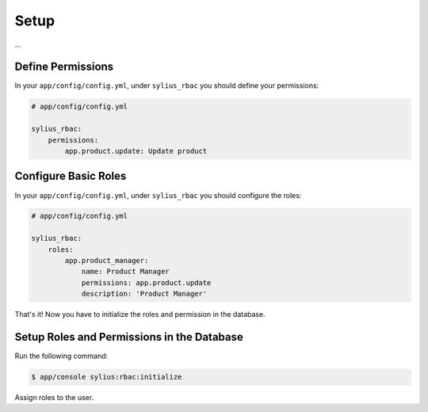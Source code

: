 Setup
=====

...

Define Permissions
------------------

In your ``app/config/config.yml``, under ``sylius_rbac`` you should define your permissions:

.. code-block:: yaml

    # app/config/config.yml

    sylius_rbac:
        permissions:
            app.product.update: Update product

Configure Basic Roles
---------------------

In your ``app/config/config.yml``, under ``sylius_rbac`` you should configure the roles:

.. code-block:: yaml

    # app/config/config.yml

    sylius_rbac:
        roles:
            app.product_manager:
                name: Product Manager
                permissions: app.product.update
                description: 'Product Manager'

That's it! Now you have to initialize the roles and permission in the database.

Setup Roles and Permissions in the Database
-------------------------------------------

Run the following command:

.. code-block:: bash

    $ app/console sylius:rbac:initialize

Assign roles to the user.
